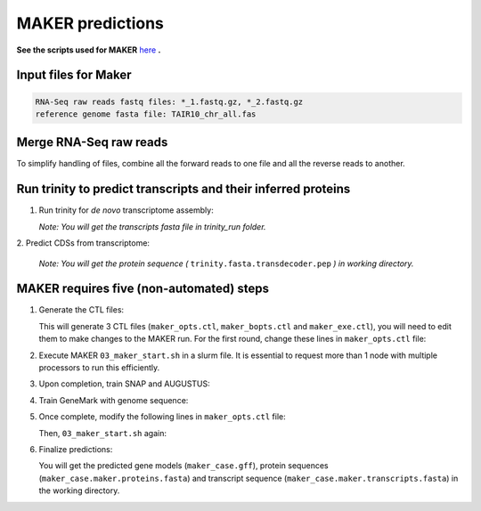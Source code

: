 MAKER predictions
=================

**See the scripts used for MAKER** `here`_ **.**

Input files for Maker
------------------------

.. code-block:: yaml

    RNA-Seq raw reads fastq files: *_1.fastq.gz, *_2.fastq.gz
    reference genome fasta file: TAIR10_chr_all.fas



Merge RNA-Seq raw reads
-----------------------

To simplify handling of files, combine all the forward reads to one file and all the reverse reads to another.

.. code-block:: bash
    :linenos:

    cat *_1.fastq.gz >> forward_reads.fq.gz
    cat *_2.fastq.gz >> reverse_reads.fq.gz



Run trinity to predict transcripts and their inferred proteins
----------------------------------------------------------------


1. Run trinity for *de novo* transcriptome assembly:

   .. code-block:: bash
       :linenos:

       ./01_runTrinity.sh forward_reads.fq.gz reverse_reads.fq.gz

   *Note: You will get the transcripts fasta file in trinity_run folder.*

| 2. Predict CDSs from transcriptome:

   .. code-block:: bash
       :linenos:

       ./02_runTransDecoder.sh trinity.fasta

   *Note: You will get the protein sequence (* ``trinity.fasta.transdecoder.pep`` *) in working directory.*

MAKER requires five (non-automated) steps
-----------------------------------------

1. Generate the CTL files:

   .. code-block:: bash
       :linenos:

       module load GIF/maker
       module rm perl/5.22.1
       maker -CTL

   This will generate 3 CTL files (``maker_opts.ctl``, ``maker_bopts.ctl`` and ``maker_exe.ctl``), you will need to edit them to make changes to the MAKER run. For the first round, change these lines in ``maker_opts.ctl`` file:

   .. code-block:: bash
       :linenos:

       genome=TAIR10_chr_all.fas
       est=trinity.fasta
       protein=trinity.fasta.transdecoder.pep
       est2genome=1
       protein2genome=1
       TMP=/dev/shm

2. Execute MAKER ``03_maker_start.sh`` in a slurm file.  It is essential to request more than 1 node with multiple processors to run this efficiently.

   .. code-block:: bash
       :linenos:

       # Define a base name for maker output folder as the first argument.
       ./03_maker_start.sh maker_case

3. Upon completion, train SNAP and AUGUSTUS:

   .. code-block:: bash
       :linenos:

       #Use the same base name as previous step for first argument.
       ./04_maker_process.sh maker_case

4. Train GeneMark with genome sequence:

   .. code-block:: bash
       :linenos:

       ./05_runGeneMark.sh TAIR10_chr_all.fas

5. Once complete, modify the following lines in ``maker_opts.ctl`` file:

   .. code-block:: bash
       :linenos:

       snaphmm=maker.snap.hmm
       gmhmm=gmhmm.mod
       # Define a species as you want, but the name should not be existing in the augustus/config/species folder.
       augustus_species=maker_20171103

   Then, ``03_maker_start.sh`` again:

   .. code-block:: bash
       :linenos:

       # Use the same base name as previous step for first argument.
       ./03_maker_start.sh maker_case

6. Finalize predictions:

   .. code-block:: bash
       :linenos:

       ./06_maker_finalize.sh maker_case

   You will get the predicted gene models (``maker_case.gff``), protein sequences (``maker_case.maker.proteins.fasta``) and transcript sequence (``maker_case.maker.transcripts.fasta``) in the working directory.

.. _here: https://github.com/eswlab/orphan-prediction/tree/master/scripts/maker

